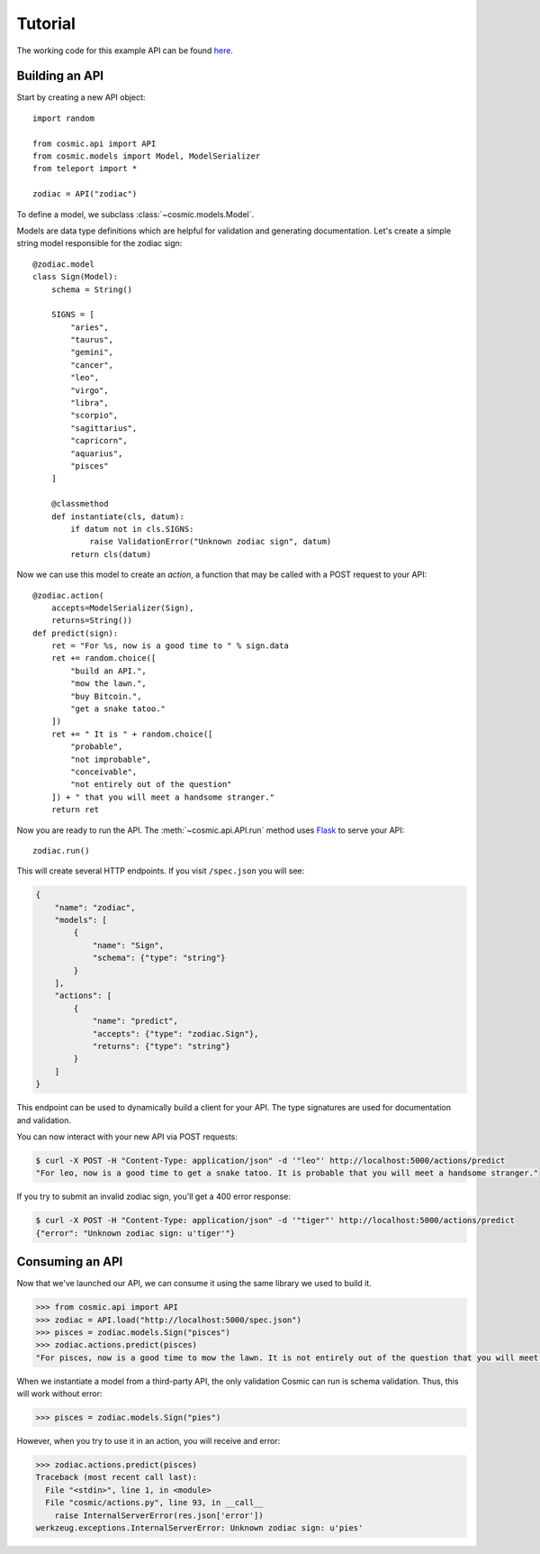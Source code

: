 Tutorial
========

The working code for this example API can be found `here <https://github.com/cosmic-api/cosmic.py/blob/master/examples/zodiac.py>`_.

Building an API
"""""""""""""""

Start by creating a new API object::

    import random

    from cosmic.api import API
    from cosmic.models import Model, ModelSerializer
    from teleport import *

    zodiac = API("zodiac")

To define a model, we subclass :class:`~cosmic.models.Model`.

Models are data type definitions which are helpful for validation and
generating documentation. Let's create a simple string model responsible for
the zodiac sign::

    @zodiac.model
    class Sign(Model):
        schema = String()

        SIGNS = [
            "aries",
            "taurus",
            "gemini",
            "cancer",
            "leo",
            "virgo",
            "libra",
            "scorpio",
            "sagittarius",
            "capricorn",
            "aquarius",
            "pisces"
        ]

        @classmethod
        def instantiate(cls, datum):
            if datum not in cls.SIGNS:
                raise ValidationError("Unknown zodiac sign", datum)
            return cls(datum)

Now we can use this model to create an *action*, a function that may be called
with a POST request to your API::

    @zodiac.action(
        accepts=ModelSerializer(Sign),
        returns=String())
    def predict(sign):
        ret = "For %s, now is a good time to " % sign.data
        ret += random.choice([
            "build an API.",
            "mow the lawn.",
            "buy Bitcoin.",
            "get a snake tatoo."
        ])
        ret += " It is " + random.choice([
            "probable",
            "not improbable",
            "conceivable",
            "not entirely out of the question"
        ]) + " that you will meet a handsome stranger."
        return ret

Now you are ready to run the API. The :meth:`~cosmic.api.API.run` method uses
`Flask <http://flask.pocoo.org/>`_ to serve your API::

    zodiac.run()

This will create several HTTP endpoints. If you visit ``/spec.json`` you will see:

.. code:: json

    {
        "name": "zodiac",
        "models": [
            {
                "name": "Sign",
                "schema": {"type": "string"}
            }
        ],
        "actions": [
            {
                "name": "predict",
                "accepts": {"type": "zodiac.Sign"},
                "returns": {"type": "string"}
            }
        ]
    }

This endpoint can be used to dynamically build a client for your API.
The type signatures are used for documentation and validation.

You can now interact with your new API via POST requests:

.. code:: bash

    $ curl -X POST -H "Content-Type: application/json" -d '"leo"' http://localhost:5000/actions/predict
    "For leo, now is a good time to get a snake tatoo. It is probable that you will meet a handsome stranger."

If you try to submit an invalid zodiac sign, you'll get a 400 error response:

.. code:: bash

    $ curl -X POST -H "Content-Type: application/json" -d '"tiger"' http://localhost:5000/actions/predict
    {"error": "Unknown zodiac sign: u'tiger'"}

Consuming an API
""""""""""""""""

Now that we've launched our API, we can consume it using the same library we used to build it.

.. code:: python

    >>> from cosmic.api import API
    >>> zodiac = API.load("http://localhost:5000/spec.json")
    >>> pisces = zodiac.models.Sign("pisces")
    >>> zodiac.actions.predict(pisces)
    "For pisces, now is a good time to mow the lawn. It is not entirely out of the question that you will meet a handsome stranger."

When we instantiate a model from a third-party API, the only validation Cosmic can run is schema
validation. Thus, this will work without error:

.. code:: python

    >>> pisces = zodiac.models.Sign("pies")

However, when you try to use it in an action, you will receive and error:

.. code:: python

    >>> zodiac.actions.predict(pisces)
    Traceback (most recent call last):
      File "<stdin>", line 1, in <module>
      File "cosmic/actions.py", line 93, in __call__
        raise InternalServerError(res.json['error'])
    werkzeug.exceptions.InternalServerError: Unknown zodiac sign: u'pies'

